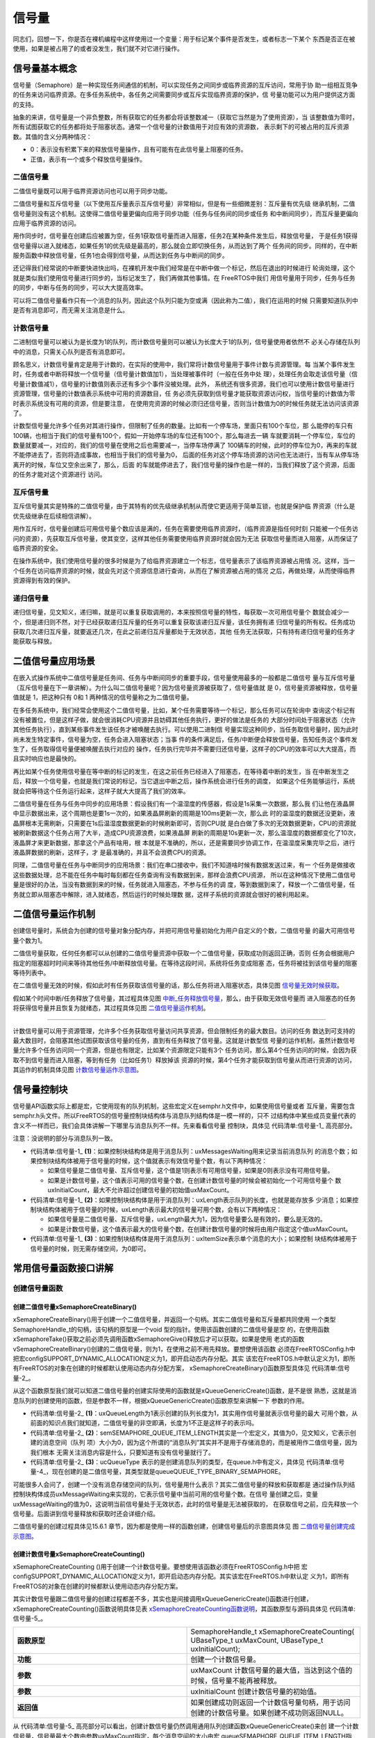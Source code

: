 .. vim: syntax=rst

信号量
===========

同志们，回想一下，你是否在裸机编程中这样使用过一个变量：用于标记某个事件是否发生，或者标志一下某个
东西是否正在被使用，如果是被占用了的或者没发生，我们就不对它进行操作。

信号量基本概念
~~~~~~~~~~~~~~~~

信号量（Semaphore）是一种实现任务间通信的机制，可以实现任务之间同步或临界资源的互斥访问，常用于协
助一组相互竞争的任务来访问临界资源。在多任务系统中，各任务之间需要同步或互斥实现临界资源的保护，信
号量功能可以为用户提供这方面的支持。

抽象的来讲，信号量是一个非负整数，所有获取它的任务都会将该整数减一（获取它当然是为了使用资源），当
该整数值为零时，所有试图获取它的任务都将处于阻塞状态。通常一个信号量的计数值用于对应有效的资源数，
表示剩下的可被占用的互斥资源数。其值的含义分两种情况：

-  0：表示没有积累下来的释放信号量操作，且有可能有在此信号量上阻塞的任务。

-  正值，表示有一个或多个释放信号量操作。

二值信号量
^^^^^^^^^^^

二值信号量既可以用于临界资源访问也可以用于同步功能。


二值信号量和互斥信号量（以下使用互斥量表示互斥信号量）非常相似，但是有一些细微差别：互斥量有优先级
继承机制，二值信号量则没有这个机制。这使得二值信号量更偏向应用于同步功能（任务与任务间的同步或任务
和中断间同步），而互斥量更偏向应用于临界资源的访问。

用作同步时，信号量在创建后应被置为空，任务1获取信号量而进入阻塞，任务2在某种条件发生后，释放信号量，
于是任务1获得信号量得以进入就绪态，如果任务1的优先级是最高的，那么就会立即切换任务，从而达到了两个
任务间的同步。同样的，在中断服务函数中释放信号量，任务1也会得到信号量，从而达到任务与中断间的同步。

还记得我们经常说的中断要快进快出吗，在裸机开发中我们经常是在中断中做一个标记，然后在退出的时候进行
轮询处理，这个就是类似我们使用信号量进行同步的，当标记发生了，我们再做其他事情。在 FreeRTOS中我们
用信号量用于同步，任务与任务的同步，中断与任务的同步，可以大大提高效率。


可以将二值信号量看作只有一个消息的队列，因此这个队列只能为空或满（因此称为二值），我们在运用的时候
只需要知道队列中是否有消息即可，而无需关注消息是什么。

计数信号量
^^^^^^^^^^^

二进制信号量可以被认为是长度为1的队列，而计数信号量则可以被认为长度大于1的队列，信号量使用者依然不
必关心存储在队列中的消息，只需关心队列是否有消息即可。

顾名思义，计数信号量肯定是用于计数的，在实际的使用中，我们常将计数信号量用于事件计数与资源管理。每
当某个事件发生时，任务或者中断将释放一个信号量（信号量计数值加1），当处理被事件时（一般在任务中处
理），处理任务会取走该信号量（信号量计数值减1），信号量的计数值则表示还有多少个事件没被处理。此外，
系统还有很多资源，我们也可以使用计数信号量进行资源管理，信号量的计数值表示系统中可用的资源数目，任
务必须先获取到信号量才能获取资源访问权，当信号量的计数值为零时表示系统没有可用的资源，但是要注意，
在使用完资源的时候必须归还信号量，否则当计数值为0的时候任务就无法访问该资源了。

计数型信号量允许多个任务对其进行操作，但限制了任务的数量。比如有一个停车场，里面只有100个车位，那
么能停的车只有100辆，也相当于我们的信号量有100个，假如一开始停车场的车位还有100个，那么每进去一辆
车就要消耗一个停车位，车位的数量就要减一，对应的，我们的信号量在使用之后也需要减一，当停车场停满了
100辆车的时候，此时的停车位为0，再来的车就不能停进去了，否则将造成事故，也相当于我们的信号量为0，
后面的任务对这个停车场资源的访问也无法进行，当有车从停车场离开的时候，车位又空余出来了，那么，后面
的车就能停进去了，我们信号量的操作也是一样的，当我们释放了这个资源，后面的任务才能对这个资源进行
访问。

互斥信号量
^^^^^^^^^^^

互斥信号量其实是特殊的二值信号量，由于其特有的优先级继承机制从而使它更适用于简单互锁，也就是保护临
界资源（什么是优先级继承在后续相信讲解）。

用作互斥时，信号量创建后可用信号量个数应该是满的，任务在需要使用临界资源时，（临界资源是指任何时刻
只能被一个任务访问的资源），先获取互斥信号量，使其变空，这样其他任务需要使用临界资源时就会因为无法
获取信号量而进入阻塞，从而保证了临界资源的安全。

在操作系统中，我们使用信号量的很多时候是为了给临界资源建立一个标志，信号量表示了该临界资源被占用情
况。这样，当一个任务在访问临界资源的时候，就会先对这个资源信息进行查询，从而在了解资源被占用的情况
之后，再做处理，从而使得临界资源得到有效的保护。

递归信号量
^^^^^^^^^^^

递归信号量，见文知义，递归嘛，就是可以重复获取调用的，本来按照信号量的特性，每获取一次可用信号量个
数就会减少一个，但是递归则不然，对于已经获取递归互斥量的任务可以重复获取该递归互斥量，该任务拥有递
归信号量的所有权。任务成功获取几次递归互斥量，就要返还几次，在此之前递归互斥量都处于无效状态，其他
任务无法获取，只有持有递归信号量的任务才能获取与释放。

二值信号量应用场景
~~~~~~~~~~~~~~~~~~~~~

在嵌入式操作系统中二值信号量是任务间、任务与中断间同步的重要手段，信号量使用最多的一般都是二值信号
量与互斥信号量（互斥信号量在下一章讲解）。为什么叫二值信号量呢？因为信号量资源被获取了，信号量值就
是 0，信号量资源被释放，信号量值就是 1，把这种只有 0和 1 两种情况的信号量称之为二值信号量。

在多任务系统中，我们经常会使用这个二值信号量，比如，某个任务需要等待一个标记，那么任务可以在轮询中
查询这个标记有没有被置位，但是这样子做，就会很消耗CPU资源并且妨碍其他任务执行，更好的做法是任务的
大部分时间处于阻塞状态（允许其他任务执行），直到某些事件发生该任务才被唤醒去执行。可以使用二进制信
号量实现这种同步，当任务取信号量时，因为此时尚未发生特定事件，信号量为空，任务会进入阻塞状态；当事
件的条件满足后，任务/中断便会释放信号量，告知任务这个事件发生了，任务取得信号量便被唤醒去执行对应的
操作，任务执行完毕并不需要归还信号量，这样子的CPU的效率可以大大提高，而且实时响应也是最快的。

再比如某个任务使用信号量在等中断的标记的发生，在这之前任务已经进入了阻塞态，在等待着中断的发生，当
在中断发生之后，释放一个信号量，也就是我们常说的标记，当它退出中断之后，操作系统会进行任务的调度，
如果这个任务能够运行，系统就会把等待这个任务运行起来，这样子就大大提高了我们的效率。

二值信号量在任务与任务中同步的应用场景：假设我们有一个温湿度的传感器，假设是1s采集一次数据，那么我
们让他在液晶屏中显示数据出来，这个周期也是要1s一次的，如果液晶屏刷新的周期是100ms更新一次，那么此
时的温湿度的数据还没更新，液晶屏根本无需刷新，只需要在1s后温湿度数据更新的时候刷新即可，否则CPU就
是白白做了多次的无效数据更新，CPU的资源就被刷新数据这个任务占用了大半，造成CPU资源浪费，如果液晶屏
刷新的周期是10s更新一次，那么温湿度的数据都变化了10次，液晶屏才来更新数据，那拿这个产品有啥用，根
本就是不准确的，所以，还是需要同步协调工作，在温湿度采集完毕之后，进行液晶屏数据的刷新，这样子，才
是最准确的，并且不会浪费CPU的资源。

同理，二值信号量在任务与中断同步的应用场景：我们在串口接收中，我们不知道啥时候有数据发送过来，有一
个任务是做接收这些数据处理，总不能在任务中每时每刻都在任务查询有没有数据到来，那样会浪费CPU资源，
所以在这种情况下使用二值信号量是很好的办法，当没有数据到来的时候，任务就进入阻塞态，不参与任务的调
度，等到数据到来了，释放一个二值信号量，任务就立即从阻塞态中解除，进入就绪态，然后运行的时候处理数
据，这样子系统的资源就会很好的被利用起来。

二值信号量运作机制
~~~~~~~~~~~~~~~~~~~~~

创建信号量时，系统会为创建的信号量对象分配内存，并把可用信号量初始化为用户自定义的个数，二值信号量
的最大可用信号量个数为1。

二值信号量获取，任何任务都可以从创建的二值信号量资源中获取一个二值信号量，获取成功则返回正确，否则
任务会根据用户指定的阻塞超时时间来等待其他任务/中断释放信号量。在等待这段时间，系统将任务变成阻塞
态，任务将被挂到该信号量的阻塞等待列表中。

在二值信号量无效的时候，假如此时有任务获取该信号量的话，那么任务将进入阻塞状态，具体见图 信号量无效时候获取_。

.. image:: media/semaphore/semaph002.png
    :align: center
    :name: 信号量无效时候获取
    :alt: 信号量无效时候获取


假如某个时间中断/任务释放了信号量，其过程具体见图 中断_任务释放信号量_，那么，由于获取无效信号量而
进入阻塞态的任务将获得信号量并且恢复为就绪态，其过程具体见图 二值信号量运作机制_。

.. image:: media/semaphore/semaph003.png
    :align: center
    :name: 中断_任务释放信号量
    :alt: 中断、任务释放信号量


.. image:: media/semaphore/semaph004.png
    :align: center
    :name: 计数信号量运作机制
    :alt: 计数信号量运作机制

~~~~~~~~~~~~~~~~~~~~~

计数信号量可以用于资源管理，允许多个任务获取信号量访问共享资源，但会限制任务的最大数目。访问的任务
数达到可支持的最大数目时，会阻塞其他试图获取该信号量的任务，直到有任务释放了信号量。这就是计数型信
号量的运作机制，虽然计数信号量允许多个任务访问同一个资源，但是也有限定，比如某个资源限定只能有3个
任务访问，那么第4个任务访问的时候，会因为获取不到信号量而进入阻塞，等到有任务（比如任务1）释放掉该
资源的时候，第4个任务才能获取到信号量从而进行资源的访问，其运作的机制具体见图 计数信号量运作示意图_。

.. image:: media/semaphore/semaph005.png
    :align: center
    :name: 计数信号量运作示意图
    :alt: 计数信号量运作示意图


信号量控制块
~~~~~~~~~~~~~~~

信号量API函数实际上都是宏，它使用现有的队列机制，这些宏定义在semphr.h文件中，如果使用信号量或者
互斥量，需要包含semphr.h头文件。所以FreeRTOS的信号量控制块结构体与消息队列结构体是一模一样的，只不
过结构体中某些成员变量代表的含义不一样而已，我们会具体讲解一下哪里与消息队列不一样。先来看看信号量
控制块，具体见 代码清单:信号量-1_ 高亮部分。

注意：没说明的部分与消息队列一致。

.. code-block:: c
    :caption: 代码清单:信号量-1信号量控制块
    :emphasize-lines: 14-16
    :name: 代码清单:信号量-1
    :linenos:

	typedefstruct QueueDefinition {
	int8_t *pcHead;
	int8_t *pcTail;
	int8_t *pcWriteTo;

	union {
	int8_t *pcReadFrom;
			UBaseType_t uxRecursiveCallCount;
		} u;

		List_t xTasksWaitingToSend;
		List_t xTasksWaitingToReceive;

	volatile UBaseType_t uxMessagesWaiting;	(1)
		UBaseType_t uxLength;			(2)
		UBaseType_t uxItemSize;			(3)

	volatileint8_t cRxLock;
	volatileint8_t cTxLock;

	#if( ( configSUPPORT_STATIC_ALLOCATION == 1 )
	&& ( configSUPPORT_DYNAMIC_ALLOCATION == 1 ) )
	uint8_t ucStaticallyAllocated;
	#endif

	#if ( configUSE_QUEUE_SETS == 1 )
	struct QueueDefinition *pxQueueSetContainer;
	#endif

	#if ( configUSE_TRACE_FACILITY == 1 )
				UBaseType_t uxQueueNumber;
	uint8_t ucQueueType;
	#endif

			} xQUEUE;

	typedef xQUEUE Queue_t;


-	代码清单:信号量-1_ **(1)**\ ：如果控制块结构体是用于消息队列：uxMessagesWaiting用来记录当前消息队列
	的消息个数；如果控制块结构体被用于信号量的时候，这个值就表示有效信号量个数，有以下两种情况：

	-  	如果信号量是二值信号量、互斥信号量，这个值是1则表示有可用信号量，如果是0则表示没有可用信号量。

	-  	如果是计数信号量，这个值表示可用的信号量个数，在创建计数信号量的时候会被初始化一个可用信号量个
		数uxInitialCount，最大不允许超过创建信号量的初始值uxMaxCount。

-	代码清单:信号量-1_ **(2)**\ ：如果控制块结构体是用于消息队列：uxLength表示队列的长度，也就是能存放多
	少消息；如果控制块结构体被用于信号量的时候，uxLength表示最大的信号量可用个数，会有以下两种情况：

	- 	 如果信号量是二值信号量、互斥信号量，uxLength最大为1，因为信号量要么是有效的，要么是无效的。

	- 	 如果是计数信号量，这个值表示最大的信号量个数，在创建计数信号量的时候将由用户指定这个值uxMaxCount。

-	代码清单:信号量-1_ **(3)**\ ：如果控制块结构体是用于消息队列：uxItemSize表示单个消息的大小；如果控制
	块结构体被用于信号量的时候，则无需存储空间，为0即可。

常用信号量函数接口讲解
~~~~~~~~~~~~~~~~~~~~~~~~~~

创建信号量函数
^^^^^^^^^^^^^^^^

创建二值信号量xSemaphoreCreateBinary()
'''''''''''''''''''''''''''''''''''''''''

xSemaphoreCreateBinary()用于创建一个二值信号量，并返回一个句柄。其实二值信号量和互斥量都共同使用
一个类型SemaphoreHandle_t的句柄，该句柄的原型是一个void 型的指针。使用该函数创建的二值信号量是空
的，在使用函数xSemaphoreTake()获取之前必须先调用函数xSemaphoreGive()释放后才可以获取。如果是使用
老式的函数vSemaphoreCreateBinary()创建的二值信号量，则为1，在使用之前不用先释放。要想使用该函数
必须在FreeRTOSConfig.h中把宏configSUPPORT_DYNAMIC_ALLOCATION定义为1，即开启动态内存分配。其实
该宏在FreeRTOS.h中默认定义为1，即所有FreeRTOS的对象在创建的时候都默认使用动态内存分配方案，
xSemaphoreCreateBinary()函数原型具体见 代码清单:信号量-2_。

.. code-block:: c
    :caption: 代码清单:信号量-2 xSemaphoreCreateBinary()函数原型
    :name: 代码清单:信号量-2
    :linenos:

	#if( configSUPPORT_DYNAMIC_ALLOCATION == 1 )

	#define xSemaphoreCreateBinary()				\
		xQueueGenericCreate( 					\
					(UBaseType_t ) 1, 			\(1)	
					semSEMAPHORE_QUEUE_ITEM_LENGTH, 	\(2)	
				queueQUEUE_TYPE_BINARY_SEMAPHORE )	(3)

	#endif


从这个函数原型我们就可以知道二值信号量的创建实际使用的函数就是xQueueGenericCreate()函数，是不是很
熟悉，这就是消息队列的创建使用的函数，但是参数不一样，根据xQueueGenericCreate()函数原型来讲解一下
参数的作用。

.. code-block:: c
    :caption: 代码清单:信号量-3xQueueGenericCreate()函数原型
    :name: 代码清单:信号量-3
    :linenos:

	QueueHandle_t xQueueGenericCreate(const UBaseType_t uxQueueLength,
	const UBaseType_t uxItemSize, 
	const uint8_t ucQueueType )


-	代码清单:信号量-2_ **(1)**\ ：uxQueueLength为1表示创建的队列长度为1，其实用作信号量就表示信号量的最大
	可用个数，从前面的知识点我们就知道，二值信号量的非空即满，长度为1不正是这样子的表示吗。

-	代码清单:信号量-2_ **(2)**\
	：semSEMAPHORE_QUEUE_ITEM_LENGTH其实是一个宏定义，其值为0，见文知义，它表示创建的消息空间（队列
	项）大小为0，因为这个所谓的“消息队列”其实并不是用于存储消息的，而是被用作二值信号量，因为我们根本
	无需关注消息内容是什么，只要知道有没有信号量就行了。

-	代码清单:信号量-2_ **(3)**\ ：ucQueueType 表示的是创建消息队列的类型，在queue.h中有定义，具体见
	代码清单:信号量-4_，现在创建的是二值信号量，其类型就是queueQUEUE_TYPE_BINARY_SEMAPHORE。

.. code-block:: c
    :caption: 代码清单:信号量-4ucQueueType可选类型
    :name: 代码清单:信号量-4
    :linenos:

	#define queueQUEUE_TYPE_BASE			( ( uint8_t ) 0U )
	#define queueQUEUE_TYPE_SET		( ( uint8_t ) 0U )
	#define queueQUEUE_TYPE_MUTEX 			( ( uint8_t ) 1U )
	#define queueQUEUE_TYPE_COUNTING_SEMAPHORE	( ( uint8_t ) 2U )
	#define queueQUEUE_TYPE_BINARY_SEMAPHORE	( ( uint8_t ) 3U )
	#define queueQUEUE_TYPE_RECURSIVE_MUTEX	( ( uint8_t ) 4U )


可能很多人会问了，创建一个没有消息存储空间的队列，信号量用什么表示？其实二值信号量的释放和获取都是
通过操作队列结控制块构体成员uxMessageWaiting来实现的，它表示信号量中当前可用的信号量个数。在信号
量创建之后，变量uxMessageWaiting的值为0，这说明当前信号量处于无效状态，此时的信号量是无法被获取的，
在获取信号之前，应先释放一个信号量。后面讲到信号量释放和获取时还会详细介绍。

二值信号量的创建过程具体见15.6.1 章节，因为都是使用一样的函数创建，创建信号量后的示意图具体见
图 二值信号量创建完成示意图_。

.. image:: media/semaphore/semaph006.png
    :align: center
    :name: 二值信号量创建完成示意图
    :alt: 二值信号量创建完成示意图

创建计数信号量xSemaphoreCreateCounting()
'''''''''''''''''''''''''''''''''''''''''''''

xSemaphoreCreateCounting ()用于创建一个计数信号量。要想使用该函数必须在FreeRTOSConfig.h中把
宏configSUPPORT_DYNAMIC_ALLOCATION定义为1，即开启动态内存分配。其实该宏在FreeRTOS.h中默认定
义为1，即所有FreeRTOS的对象在创建的时候都默认使用动态内存分配方案。

其实计数信号量跟二值信号量的创建过程都差不多，其实也是间接调用xQueueGenericCreate()函数进行创建，
xSemaphoreCreateCounting()函数说明具体见表 xSemaphoreCreateCounting函数说明_，其函数原型与源码具体见 代码清单:信号量-5_。

.. list-table::
   :widths: 33 33
   :name: xSemaphoreCreateCounting函数说明
   :header-rows: 0

   * - **函数原型**
     - SemaphoreHandle_t xSemaphoreCreateCounting( UBaseType_t uxMaxCount, UBaseType_t uxInitialCount);

   * - **功能**
     - 创建一个计数信号量。

   * - **参数**
     - uxMaxCount	计数信号量的最大值，当达到这个值的时候，信号量不能再被释放。

   * - **参数**
     - uxInitialCount	创建计数信号量的初始值。

   * - **返回值**
     - 如果创建成功则返回一个计数信号量句柄，用于访问创建的计数信号量。如果创建不成功则返回NULL。

.. code-block:: c
    :caption: 代码清单:信号量-5创建计数信号量xQueueCreateCountingSemaphore()源码
    :emphasize-lines: 11-13,21-26
    :name: 代码清单:信号量-5
    :linenos:

	#if( configSUPPORT_DYNAMIC_ALLOCATION == 1 )

	#define xSemaphoreCreateCounting( uxMaxCount, uxInitialCount ) \
		xQueueCreateCountingSemaphore((uxMaxCount),(uxInitialCount))

	#endif
	//下面是函数源码
	#if( ( configUSE_COUNTING_SEMAPHORES == 1 )
		&& ( configSUPPORT_DYNAMIC_ALLOCATION == 1 ) )

	QueueHandle_t xQueueCreateCountingSemaphore(
				const UBaseType_t uxMaxCount,
			const UBaseType_t uxInitialCount )
	{
		QueueHandle_t xHandle;

		configASSERT( uxMaxCount != 0 );
		configASSERT( uxInitialCount <= uxMaxCount );

		xHandle = xQueueGenericCreate( uxMaxCount,
					queueSEMAPHORE_QUEUE_ITEM_LENGTH,
					queueQUEUE_TYPE_COUNTING_SEMAPHORE );

	if ( xHandle != NULL ) {
			( ( Queue_t * ) xHandle )->uxMessagesWaiting =
				uxInitialCount;

			traceCREATE_COUNTING_SEMAPHORE();
		} else {
			traceCREATE_COUNTING_SEMAPHORE_FAILED();
		}

	return xHandle;
	}

	#endif
	/*-----------------------------------------------------------*/

从 代码清单:信号量-5_ 高亮部分可以看出，创建计数信号量仍然调用通用队列创建函数xQueueGenericCreate()来创
建一个计数信号量，信号量最大个数由参数uxMaxCount指定，每个消息空间的大小由宏
queueSEMAPHORE_QUEUE_ITEM_LENGTH指定，这个宏被定义为0，也就是说创建的计数信号量只有消息队列控制
块结构体存储空间而没有消息存储空间，这一点与二值信号量一致，创建的信号量类型是计数信号量
queueQUEUE_TYPE_COUNTING_SEMAPHORE。如果创建成功，还会将消息队列控制块中的uxMessagesWaiting成
员变量赋值为用户指定的初始可用信号量个数uxInitialCount，如果这个值大于0，则表示此时有
uxInitialCount个计数信号量是可用的，这点与二值信号量的创建不一样，二值信号量在创建成功的时候是无
效的（FreeRTOS新版源码，旧版源码在创建成功默认是有效的）。

如果我们创建一个最大计数值为5，并且默认有效的可用信号量个数为5的计数信号量，那么计数信号量创建成功
的示意图具体见图 计数信号量创建成功示意图_。

.. image:: media/semaphore/semaph007.png
    :align: center
    :name: 计数信号量创建成功示意图
    :alt: 计数信号量创建成功示意图


创建二值信号量与计数信号量的使用实例具体见 代码清单:信号量-6_ 与 代码清单:信号量-7_ 高亮部分。

.. code-block:: c
    :caption: 代码清单:信号量-6二值信号量创建函数xSemaphoreCreateBinary()使用实例
    :emphasize-lines: 5-6
    :name: 代码清单:信号量-6
    :linenos:

	SemaphoreHandle_t xSemaphore = NULL;

	void vATask( void * pvParameters )
	{
	/* 尝试创建一个信号量 */
		xSemaphore = xSemaphoreCreateBinary();

	if ( xSemaphore == NULL ) {
	/* 内存不足，创建失败 */
		} else {
	/* 信号量现在可以使用，句柄存在变量xSemaphore中
	这个时候还不能调用函数xSemaphoreTake()来获取信号量
	因为使用xSemaphoreCreateBinary()函数创建的信号量是空的
	在第一次获取之前必须先调用函数xSemaphoreGive()先提交*/
		}


.. code-block:: c
    :caption: 代码清单:信号量-7计数信号量创建函数xSemaphoreCreateCounting()使用实例
    :emphasize-lines: 4-5
    :name: 代码清单:信号量-7
    :linenos:

	void vATask( void * pvParameters )
	{
		SemaphoreHandle_t xSemaphore;
	/* 创建一个计数信号量，用于事件计数*/
		xSemaphore = xSemaphoreCreateCounting( 5, 5 );

	if ( xSemaphore != NULL ) {
	/* 计数信号量创建成功 */
		}
	}


当然，创建信号量也有静态创建，其实都是差不多的，但是我们一般常使用动态创建，静态创建的我们暂时不讲解。

信号量删除函数vSemaphoreDelete()
^^^^^^^^^^^^^^^^^^^^^^^^^^^^^^^^^^^^

vSemaphoreDelete()用于删除一个信号量，包括二值信号量，计数信号量，互斥量和递归互斥量。如果有任务
阻塞在该信号量上，那么不要删除该信号量。该函数的具体说明见。表 vSemaphoreDelete函数说明_。


.. list-table::
   :widths: 33 33
   :name: vSemaphoreDelete函数说明
   :header-rows: 0


   * - **函数原型**
     - void vSemaphoreDelete( SemaphoreHandle_t xSemaphore );

   * - **功能**
     - 删除一个信号量。

   * - **参数**
     - xSemaphore	信号量句柄。

   * - **返回值**
     - 无。


删除信号量过程其实就是删除消息队列过程，因为信号量其实就是消息队列，只不过是无法存储消息的队列而
已，其函数原型具体见 代码清单:信号量-8_，具体的实现过程见15.6.3 章节。

.. code-block:: c
    :caption: 代码清单:信号量-8vSemaphoreDelete()函数原型
    :name: 代码清单:信号量-8
    :linenos:

	#define vSemaphoreDelete( xSemaphore )				\
		vQueueDelete( ( QueueHandle_t ) ( xSemaphore ) )


信号量释放函数
^^^^^^^^^^^^^^^^

与消息队列的操作一样，信号量的释放可以在任务、中断中使用，所以需要有不一样的API函数在不一样的上下
文环境中调用。

在前面的讲解中，我们知道，当信号量有效的时候，任务才能获取信号量，那么，是什么函数使得信号量变得有
效？其实有两个方式，一个是在创建的时候进行初始化，将它可用的信号量个数设置一个初始值；在二值信号量
中，该初始值的范围是0~1（旧版本的FreeRTOS中创建二值信号量默认是有效的，而新版本则默认是无效），假
如初始值为1个可用的信号量的话，被申请一次就变得无效了，那就需要我们释放信号量，FreeRTOS提供了信号
量释放函数，每调用一次该函数就释放一个信号量。但是有个问题，能不能一直释放？很显然，这是不能的，无
论是你的信号量是二值信号量还是计数信号量，都要注意可用信号量的范围，当用作二值信号量的时候，必须确
保其可用值在0~1范围内；而用作计数信号量的话，其范围是由用户在创建时指定uxMaxCount，其最大可用信号
量不允许超出uxMaxCount，这代表我们不能一直调用信号量释放函数来释放信号量，其实一直调用也是无法释放
成功的，在写代码的时候，我们要注意代码的严谨性罢了。

xSemaphoreGive()（任务）
'''''''''''''''''''''''''''

xSemaphoreGive()是一个用于释放信号量的宏，真正的实现过程是调用消息队列通用发送函数，xSemaphoreGive()
函数原型具体见 代码清单:信号量-8_。释放的信号量对象必须是已经被创建的，可以用于二值信号量、计数信号量、互
斥量的释放，但不能释放由函数xSemaphoreCreateRecursiveMutex()创建的递归互斥量。此外该函数不能在中断中使用。

.. code-block:: c
    :caption: 代码清单:信号量-9xSemaphoreGive()函数原型
    :name: 代码清单:信号量-9
    :linenos:

	#define xSemaphoreGive( xSemaphore )				\
		xQueueGenericSend( ( QueueHandle_t ) ( xSemaphore ), 	\
				NULL, 				\
				semGIVE_BLOCK_TIME, 			\
					queueSEND_TO_BACK )


从该宏定义可以看出释放信号量实际上是一次入队操作，并且是不允许入队阻塞，因为阻塞时间为
semGIVE_BLOCK_TIME，该宏的值为0。

通过消息队列入队过程分析，我们可以将释放一个信号量的过程简化：如果信号量未满，控制块结构体成员
uxMessageWaiting就会加1，然后判断是否有阻塞的任务，如果有的话就会恢复阻塞的任务，然后返回成功
信息（pdPASS）；如果信号量已满，则返回错误代码（err_QUEUE_FULL），具体的源码分析过程参考15.6 章节。

xSemaphoreGive()函数使用实例见 代码清单:信号量-10_ 高亮部分。

.. code-block:: c
    :caption: 代码清单:信号量-10xSemaphoreGive()函数使用实例
    :emphasize-lines: 7-11,15-19
    :name: 代码清单:信号量-10
    :linenos:

	static void Send_Task(void* parameter)
	{
		BaseType_t xReturn = pdPASS;/* 定义一个创建信息返回值，默认为pdPASS */
	while (1) {
	/* K1 被按下 */
	if ( Key_Scan(KEY1_GPIO_PORT,KEY1_GPIO_PIN) == KEY_ON ) {
				xReturn = xSemaphoreGive( BinarySem_Handle );//给出二值信号量
	if ( xReturn == pdTRUE )
					printf("BinarySem_Handle二值信号量释放成功!\r\n");
	else
					printf("BinarySem_Handle二值信号量释放失败!\r\n");
			}
	/* K2 被按下 */
	if ( Key_Scan(KEY2_GPIO_PORT,KEY2_GPIO_PIN) == KEY_ON ) {
				xReturn = xSemaphoreGive( BinarySem_Handle );//给出二值信号量
	if ( xReturn == pdTRUE )
					printf("BinarySem_Handle二值信号量释放成功!\r\n");
	else
					printf("BinarySem_Handle二值信号量释放失败!\r\n");
			}
			vTaskDelay(20);
		}
	}


xSemaphoreGiveFromISR()（中断）
''''''''''''''''''''''''''''''''''''''''

用于释放一个信号量，带中断保护。被释放的信号量可以是二进制信号量和计数信号量。和普通版本的释放信号
量API函数有些许不同，它不能释放互斥量，这是因为互斥量不可以在中断中使用，互斥量的优先级继承机制只
能在任务中起作用，而在中断中毫无意义。带中断保护的信号量释放其实也是一个宏，真正调用的函数是
xQueueGiveFromISR ()，宏定义如下具体见 代码清单:信号量-11_。

.. code-block:: c
    :caption: 代码清单:信号量-11xSemaphoreGiveFromISR()源码
    :name: 代码清单:信号量-11
    :linenos:

	#define xSemaphoreGiveFromISR( xSemaphore, 			\
	pxHigherPriorityTaskWoken ) 	\
	xQueueGiveFromISR(( QueueHandle_t )			\
					( xSemaphore ), 			\
	( pxHigherPriorityTaskWoken ) )


如果可用信号量未满，控制块结构体成员uxMessageWaiting就会加1，然后判断是否有阻塞的任务，如果有的话
就会恢复阻塞的任务，然后返回成功信息（pdPASS），如果恢复的任务优先级比当前任务优先级高，那么在退出
中断要进行任务切换一次；如果队列满，则返回错误代码（err_QUEUE_FULL），表示队列满，
xQueueGiveFromISR()源码的实现过程在消息队列章节已经讲解，具体见15.6.4 6小节。

一个或者多个任务有可能阻塞在同一个信号量上，调用函数xSemaphoreGiveFromISR()可能会唤醒阻塞在该信
号量上的任务，如果被唤醒的任务的优先级大于当前任务的优先级，那么形参pxHigherPriorityTaskWoken就
会被设置为pdTRUE，然后在中断退出前执行一次上下文切换。从FreeRTOS V7.3.0版本开始，
pxHigherPriorityTaskWoken是一个可选的参数，可以设置为NULL，xSemaphoreGiveFromISR()函数使用实
例具体见 代码清单:信号量-12_ 高亮部分。

.. code-block:: c
    :caption: 代码清单:信号量-12xSemaphoreGiveFromISR()函数使用实例
    :emphasize-lines: 12-17
    :name: 代码清单:信号量-12
    :linenos:

	void vTestISR( void )
	{
		BaseType_t pxHigherPriorityTaskWoken;
	uint32_t ulReturn;
	/* 进入临界段，临界段可以嵌套 */
		ulReturn = taskENTER_CRITICAL_FROM_ISR();

	/* 判断是否产生中断 */
		{
	/* 如果产生中断，清除中断标志位 */

	//释放二值信号量，发送接收到新数据标志，供前台程序查询
			xSemaphoreGiveFromISR(BinarySem_Handle,&
								pxHigherPriorityTaskWoken);

	//如果需要的话进行一次任务切换，系统会判断是否需要进行切换
			portYIELD_FROM_ISR(pxHigherPriorityTaskWoken);
		}

	/* 退出临界段 */
		taskEXIT_CRITICAL_FROM_ISR( ulReturn );
	}


信号量获取函数
^^^^^^^^^^^^^^^^

与消息队列的操作一样，信号量的获取可以在任务、中断（中断中使用并不常见）中使用，所以需要有不一样
的API函数在不一样的上下文环境中调用。

与释放信号量对应的是获取信号量，我们知道，当信号量有效的时候，任务才能获取信号量，当任务获取了某个
信号量的时候，该信号量的可用个数就减一，当它减到0的时候，任务就无法再获取了，并且获取的任务会进入
阻塞态（假如用户指定了阻塞超时时间的话）。如果某个信号量中当前拥有1个可用的信号量的话，被获取一次
就变得无效了，那么此时另外一个任务获取该信号量的时候，就会无法获取成功，该任务便会进入阻塞态，阻塞
时间由用户指定。

xSemaphoreTake()（任务）
''''''''''''''''''''''''''''''''

xSemaphoreTake()函数用于获取信号量，不带中断保护。获取的信号量对象可以是二值信号量、计数信号量和
互斥量，但是递归互斥量并不能使用这个API函数获取。其实获取信号量是一个宏，真正调用的函数是
xQueueGenericReceive()。该宏不能在中断使用，而是必须由具体中断保护功能的xQueueReceiveFromISR()
版本代替。该函数的具体说明见表 xSemaphoreTake函数说明_，应用举例见 代码清单:信号量-13_。

.. list-table::
   :widths: 33 33
   :name: xSemaphoreTake函数说明
   :header-rows: 0


   * - **函数原型**
     - #define xSemaphoreTake( xSemaphore, xBlockTime )		xQueueGenericReceive( ( QueueHandle_t ) ( xSemaphore ), NULL, (xBlockTime ), pdFALSE )

   * - **功能**
     - 获取一个信号量，可以是二值信号量、计数信号量、互斥量。

   * - **参数**
     - xSemaphore	信号量句柄。

   * - **参数**
     - xBlockTime	等待信号量可用的最大超时时间，单位为tick（即系统节拍周期）。如果宏 INCLUDE_vTaskSuspend定义为1且形参xTicksToWait设置为portMAX_DELAY ，则任务将一直阻塞在该信号量上（即没有超时时间）。

   * - **返回值**
     - 获取成功则返回pdTRUE，在指定的超时时间中没有获取成功则返回errQUEUE_EMPTY。


从该宏定义可以看出释放信号量实际上是一次消息出队操作，阻塞时间由用户指定xBlockTime，当有任务试图获
取信号量的时候，当且仅当信号量有效的时候，任务才能读获取到信号量。如果信号量无效，在用户指定的阻塞
超时时间中，该任务将保持阻塞状态以等待信号量有效。当其他任务或中断释放了有效的信号量，该任务将自动
由阻塞态转移为就绪态。当任务等待的时间超过了指定的阻塞时间，即使信号量中还是没有可用信号量，任务也
会自动从阻塞态转移为就绪态。

通过前面消息队列出队过程分析，我们可以将获取一个信号量的过程简化：如果有可用信号量，控制块结构体
成员uxMessageWaiting就会减1，然后返回获取成功信息（pdPASS）；如果信号量无效并且阻塞时间为0，则返
回错误代码（errQUEUE_EMPTY）；如果信号量无效并且用户指定了阻塞时间，则任务会因为等待信号量而进入
阻塞状态，任务会被挂接到延时列表中。具体的源码分析过程参考15.6 章节。（此处暂时未讲解互斥信号量）

xSemaphoreTake()函数使用实例具体见 代码清单:信号量-13_ 高亮部分。

.. code-block:: c
    :caption: 代码清单:信号量-13xSemaphoreTake()函数使用实例
    :emphasize-lines: 5-9
    :name: 代码清单:信号量-13
    :linenos:

	static void Receive_Task(void* parameter)
	{
		BaseType_t xReturn = pdPASS;/* 定义一个创建信息返回值，默认为pdPASS */
	while (1) {
	//获取二值信号量 xSemaphore,没获取到则一直等待
			xReturn = xSemaphoreTake(BinarySem_Handle,/* 二值信号量句柄 */
									portMAX_DELAY); /* 等待时间 */
	if (pdTRUE == xReturn)
				printf("BinarySem_Handle二值信号量获取成功!\n\n");
			LED1_TOGGLE;
		}
	}

xSemaphoreTakeFromISR()（中断）
'''''''''''''''''''''''''''

xSemaphoreTakeFromISR()是函数xSemaphoreTake()的中断版本，用于获取信号量，是一个不带阻塞机制获
取信号量的函数，获取对象必须由是已经创建的信号量，信号量类型可以是二值信号量和计数信号量，它与
xSemaphoreTake()函数不同，它不能用于获取互斥量，因为互斥量不可以在中断中使用，并且互斥量特有的
优先级继承机制只能在任务中起作用，而在中断中毫无意义。该函数的具体说明见表 xSemaphoreTakeFromISR函数说明_。


.. list-table::
   :widths: 33 33
   :name: xSemaphoreTakeFromISR函数说明
   :header-rows: 0


   * - **函数原型**
     - xSemaphoreTakeFromISR(SemaphoreHandle_t xSemaphore,signed BaseType_t \*pxHigherPriorityTaskWoken)


   * - **功能**
     - 在中断中获一个信号量（其实很少在中断中获取信号量）。可以是二值信号量、计数信号量。

   * - **参数**
     - xSemaphore	信号量句柄。

   * - **参数**
     - pxHigherPriorityTaskWoken	一个或者多个任务有可能阻塞在同一个信号量上，调用函数xSemaphoreTakeFromISR()会唤醒阻塞在该信号量上优先级最高的信号量入队任务，如果被唤醒的任务的优先级大于或者等于被中断的任务的优先级，那么形参pxHigherPriorityTaskWoken就会被设置为pdTRUE，然后在中断退出前执行一次上下文切换，中断退出后则直接返回刚刚被唤醒的高优先级的任务。从FreeRTOS V7.3.0版本开始， pxHigherPriorityTaskWoken是一个可选的参数，可以设置为NULL。

   * - **返回值**
     - 获取成功则返回pdTRUE，没有获取成功则返回errQUEUE_EMPTY，没有获取成功是因为信号量不可用。


信号量实验
~~~~~~~~~~~

二值信号量同步实验
^^^^^^^^^^^^^^^^^^^^^

信号量同步实验是在FreeRTOS中创建了两个任务，一个是获取信号量任务，一个是释放互斥量任务，两个任务
独立运行，获取信号量任务是一直在等待信号量，其等待时间是portMAX_DELAY，等到获取到信号量之后，任
务开始执行任务代码，如此反复等待另外任务释放的信号量。

释放信号量任务在检测按键是否按下，如果按下则释放信号量，此时释放信号量会唤醒获取任务，获取任务开始
运行，然后形成两个任务间的同步，因为如果没按下按键，那么信号量就不会释放，只有当信号量释放的时候，
获取信号量的任务才会被唤醒，如此一来就达到任务与任务的同步，同时程序的运行会在串口打印出相关信息，
具体见 代码清单:信号量-14_ 高亮部分。

.. code-block:: c
    :caption: 代码清单:信号量-14二值信号量同步实验
    :emphasize-lines: 54,122-125,158-169,177-199
    :name: 代码清单:信号量-14
    :linenos:

	/**
	*********************************************************************
	* @file    main.c
	* @author  fire
	* @version V1.0
	* @date    2018-xx-xx
	* @brief   FreeRTOS V9.0.0  + STM32 二值信号量同步
	*********************************************************************
	* @attention
	*
	* 实验平台:野火STM32全系列开发板
	* 论坛    :http://www.firebbs.cn
	* 淘宝    :https://fire-stm32.taobao.com
	*
	**********************************************************************
	*/

	/*
	*************************************************************************
	*                             包含的头文件
	*************************************************************************
	*/
	/* FreeRTOS头文件 */
	#include"FreeRTOS.h"
	#include"task.h"
	#include"queue.h"
	#include"semphr.h"
	/* 开发板硬件bsp头文件 */
	#include"bsp_led.h"
	#include"bsp_usart.h"
	#include"bsp_key.h"
	/**************************** 任务句柄 ********************************/
	/*
	* 任务句柄是一个指针，用于指向一个任务，当任务创建好之后，它就具有了一个任务句柄
	* 以后我们要想操作这个任务都需要通过这个任务句柄，如果是自身的任务操作自己，那么
	* 这个句柄可以为NULL。
	*/
	static TaskHandle_t AppTaskCreate_Handle = NULL;/* 创建任务句柄 */
	static TaskHandle_t Receive_Task_Handle = NULL;/* LED任务句柄 */
	static TaskHandle_t Send_Task_Handle = NULL;/* KEY任务句柄 */

	/***************************** 内核对象句柄 *****************************/
	/*
	* 信号量，消息队列，事件标志组，软件定时器这些都属于内核的对象，要想使用这些内核
	* 对象，必须先创建，创建成功之后会返回一个相应的句柄。实际上就是一个指针，后续我
	* 们就可以通过这个句柄操作这些内核对象。
	*
	* 
	内核对象说白了就是一种全局的数据结构，通过这些数据结构我们可以实现任务间的通信，
	* 任务间的事件同步等各种功能。至于这些功能的实现我们是通过调用这些内核对象的函数
	* 来完成的
	*
	*/
	SemaphoreHandle_t BinarySem_Handle =NULL;

	/*************************** 全局变量声明 *******************************/
	/*
	* 当我们在写应用程序的时候，可能需要用到一些全局变量。
	*/


	/******************************* 宏定义 ***********************************
	/*
	* 当我们在写应用程序的时候，可能需要用到一些宏定义。
	*/


	/*
	*************************************************************************
	*                             函数声明
	*************************************************************************
	*/
	static void AppTaskCreate(void);/* 用于创建任务 */

	static void Receive_Task(void* pvParameters);/* Receive_Task任务实现 */
	static void Send_Task(void* pvParameters);/* Send_Task任务实现 */

	static void BSP_Init(void);/* 用于初始化板载相关资源 */

	/*****************************************************************
	* @brief  主函数
	* @param  无
	* @retval 无
	* @note   第一步：开发板硬件初始化
	第二步：创建APP应用任务
	第三步：启动FreeRTOS，开始多任务调度
	****************************************************************/
	int main(void)
	{
		BaseType_t xReturn = pdPASS;/* 定义一个创建信息返回值，默认为pdPASS */

	/* 开发板硬件初始化 */
		BSP_Init();
		printf("这是一个[野火]-STM32全系列开发板-FreeRTOS二值信号量同步实验！\n");
		printf("按下KEY1或者KEY2进行任务与任务间的同步\n");
	/* 创建AppTaskCreate任务 */
		xReturn = xTaskCreate((TaskFunction_t )AppTaskCreate,/* 任务入口函数 */
							(const char*    )"AppTaskCreate",/* 任务名字 */
							(uint16_t       )512,  /* 任务栈大小 */
							(void*          )NULL,/* 任务入口函数参数 */
							(UBaseType_t    )1, /* 任务的优先级 */
					(TaskHandle_t*)&AppTaskCreate_Handle);/* 任务控制块指针 */
	/* 启动任务调度 */
	if (pdPASS == xReturn)
			vTaskStartScheduler();   /* 启动任务，开启调度 */
	else
	return -1;

	while (1);  /* 正常不会执行到这里 */
	}


	/***********************************************************************
	* @ 函数名： AppTaskCreate
	* @ 功能说明：为了方便管理，所有的任务创建函数都放在这个函数里面
	* @ 参数：无
	* @ 返回值：无
	***************************************************************/
	static void AppTaskCreate(void)
	{
		BaseType_t xReturn = pdPASS;/* 定义一个创建信息返回值，默认为pdPASS */

		taskENTER_CRITICAL();           //进入临界区

	/* 创建 BinarySem */
		BinarySem_Handle = xSemaphoreCreateBinary();
	if (NULL != BinarySem_Handle)
			printf("BinarySem_Handle二值信号量创建成功!\r\n");

	/* 创建Receive_Task任务 */
		xReturn = xTaskCreate((TaskFunction_t )Receive_Task,/* 任务入口函数 */
							(const char*    )"Receive_Task",/* 任务名字 */
							(uint16_t       )512,   /* 任务栈大小 */
							(void*          )NULL,	/* 任务入口函数参数 */
							(UBaseType_t    )2,	/* 任务的优先级 */
							(TaskHandle_t* )&Receive_Task_Handle);/* 任务控制块指针 */
	if (pdPASS == xReturn)
			printf("创建Receive_Task任务成功!\r\n");

	/* 创建Send_Task任务 */
		xReturn = xTaskCreate((TaskFunction_t )Send_Task,  /* 任务入口函数 */
	(const char*    )"Send_Task",/* 任务名字 */
	(uint16_t       )512,  /* 任务栈大小 */
							(void*          )NULL,/* 任务入口函数参数 */
							(UBaseType_t    )3, /* 任务的优先级 */
							(TaskHandle_t*  )&Send_Task_Handle);/* 任务控制块指针 */
	if (pdPASS == xReturn)
			printf("创建Send_Task任务成功!\n\n");

		vTaskDelete(AppTaskCreate_Handle); //删除AppTaskCreate任务

		taskEXIT_CRITICAL();            //退出临界区
	}

	/**********************************************************************
	* @ 函数名： Receive_Task
	* @ 功能说明： Receive_Task任务主体
	* @ 参数：
	* @ 返回值：无
	********************************************************************/
	static void Receive_Task(void* parameter)
	{
		BaseType_t xReturn = pdPASS;/* 定义一个创建信息返回值，默认为pdPASS */
	while (1) {
	//获取二值信号量 xSemaphore,没获取到则一直等待
			xReturn = xSemaphoreTake(BinarySem_Handle,/* 二值信号量句柄 */
									portMAX_DELAY); /* 等待时间 */
	if (pdTRUE == xReturn)
				printf("BinarySem_Handle二值信号量获取成功!\n\n");
			LED1_TOGGLE;
		}
	}

	/**********************************************************************
	* @ 函数名： Send_Task
	* @ 功能说明： Send_Task任务主体
	* @ 参数：
	* @ 返回值：无
	********************************************************************/
	static void Send_Task(void* parameter)
	{
		BaseType_t xReturn = pdPASS;/* 定义一个创建信息返回值，默认为pdPASS */
	while (1) {
	/* KEY1 被按下 */
	if ( Key_Scan(KEY1_GPIO_PORT,KEY1_GPIO_PIN) == KEY_ON ) {
				xReturn = xSemaphoreGive( BinarySem_Handle );//给出二值信号量
	if ( xReturn == pdTRUE )
					printf("BinarySem_Handle二值信号量释放成功!\r\n");
	else
					printf("BinarySem_Handle二值信号量释放失败!\r\n");
			}
	/* KEY2 被按下 */
	if ( Key_Scan(KEY2_GPIO_PORT,KEY2_GPIO_PIN) == KEY_ON ) {
				xReturn = xSemaphoreGive( BinarySem_Handle );//给出二值信号量
	if ( xReturn == pdTRUE )
					printf("BinarySem_Handle二值信号量释放成功!\r\n");
	else
					printf("BinarySem_Handle二值信号量释放失败!\r\n");
			}
			vTaskDelay(20);
		}
	}
	/***********************************************************************
	* @ 函数名： BSP_Init
	* @ 功能说明：板级外设初始化，所有板子上的初始化均可放在这个函数里面
	* @ 参数：
	* @ 返回值：无
	*********************************************************************/
	static void BSP_Init(void)
	{
	/*
		* STM32中断优先级分组为4，即4bit都用来表示抢占优先级，范围为：0~15
		* 优先级分组只需要分组一次即可，以后如果有其他的任务需要用到中断，
		* 都统一用这个优先级分组，千万不要再分组，切忌。
		*/
		NVIC_PriorityGroupConfig( NVIC_PriorityGroup_4 );

	/* LED 初始化 */
		LED_GPIO_Config();

	/* 串口初始化	*/
		USART_Config();

	/* 按键初始化	*/
		Key_GPIO_Config();

	}

	/***************************END OF FILE****************************/


计数信号量实验
^^^^^^^^^^^^^^^^

计数型信号量实验是模拟停车场工作运行。在创建信号量的时候初始化5个可用的信号量，并且创建了两个任务：
一个是获取信号量任务，一个是释放信号量任务，两个任务独立运行，获取信号量任务是通过按下KEY1按键进行
信号量的获取，模拟停车场停车操作，其等待时间是0，在串口调试助手输出相应信息。

释放信号量任务则是信号量的释放，释放信号量任务也是通过按下KEY2按键进行信号量的释放，模拟停车场取车
操作，在串口调试助手输出相应信息，实验源码具体见 代码清单:信号量-15_ 高亮部分。

.. code-block:: c
    :caption: 代码清单:信号量-15计数信号量实验
    :emphasize-lines: 55,125-128,161-178,186-202
    :name: 代码清单:信号量-15
    :linenos:

	/**
	*********************************************************************
	* @file    main.c
	* @author  fire
	* @version V1.0
	* @date    2018-xx-xx
	* @brief   FreeRTOS V9.0.0 + STM32 计数信号量实验
	*********************************************************************
	* @attention
	*
	* 实验平台:野火 STM32 全系列开发板
	* 论坛    :http://www.firebbs.cn
	* 淘宝    :https://fire-stm32.taobao.com
	*
	**********************************************************************
	*/

	/*
	*************************************************************************
	*                             包含的头文件
	*************************************************************************
	*/
	/* FreeRTOS头文件 */
	#include"FreeRTOS.h"
	#include"task.h"
	#include"queue.h"
	#include"semphr.h"
	/* 开发板硬件bsp头文件 */
	#include"bsp_led.h"
	#include"bsp_usart.h"
	#include"bsp_key.h"
	/**************************** 任务句柄 ********************************/
	/*
	* 任务句柄是一个指针，用于指向一个任务，当任务创建好之后，它就具有了一个任务句柄
	* 以后我们要想操作这个任务都需要通过这个任务句柄，如果是自身的任务操作自己，那么
	* 这个句柄可以为NULL。
	*/
	static TaskHandle_t AppTaskCreate_Handle = NULL;/* 创建任务句柄 */
	static TaskHandle_t Take_Task_Handle = NULL;/* Take_Task任务句柄 */
	static TaskHandle_t Give_Task_Handle = NULL;/* Give_Task任务句柄 */

	/********************************** 内核对象句柄 
	******************************/
	/*
	* 信号量，消息队列，事件标志组，软件定时器这些都属于内核的对象，要想使用这些内核
	* 对象，必须先创建，创建成功之后会返回一个相应的句柄。实际上就是一个指针，后续我
	* 们就可以通过这个句柄操作这些内核对象。
	*
	* 
	内核对象说白了就是一种全局的数据结构，通过这些数据结构我们可以实现任务间的通信，
	* 任务间的事件同步等各种功能。至于这些功能的实现我们是通过调用这些内核对象的函数
	* 来完成的
	*
	*/
	SemaphoreHandle_t CountSem_Handle =NULL;

	/*************************** 全局变量声明 ********************************/
	/*
	* 当我们在写应用程序的时候，可能需要用到一些全局变量。
	*/


	/************************** 宏定义 ************************************/
	/*
	* 当我们在写应用程序的时候，可能需要用到一些宏定义。
	*/


	/*
	*************************************************************************
	*                             函数声明
	*************************************************************************
	*/
	static void AppTaskCreate(void);/* 用于创建任务 */

	static void Take_Task(void* pvParameters);/* Take_Task任务实现 */
	static void Give_Task(void* pvParameters);/* Give_Task任务实现 */

	static void BSP_Init(void);/* 用于初始化板载相关资源 */

	/*****************************************************************
	* @brief  主函数
	* @param  无
	* @retval 无
	* @note   第一步：开发板硬件初始化
	第二步：创建APP应用任务
	第三步：启动FreeRTOS，开始多任务调度
	****************************************************************/
	int main(void)
	{
		BaseType_t xReturn = pdPASS;/* 定义一个创建信息返回值，默认为pdPASS */

	/* 开发板硬件初始化 */
		BSP_Init();

		printf("这是一个[野火]-STM32全系列开发板-FreeRTOS计数信号量实验！\n");
		printf("车位默认值为5个，按下KEY1申请车位，按下KEY2释放车位！\n\n");

	/* 创建AppTaskCreate任务 */
		xReturn = xTaskCreate((TaskFunction_t )AppTaskCreate,/* 任务入口函数 */
	(const char*    )"AppTaskCreate",/* 任务名字 */
	(uint16_t       )512,  /* 任务栈大小 */
	(void*          )NULL,/* 任务入口函数参数 */
							(UBaseType_t    )1, /* 任务的优先级 */
							(TaskHandle_t*)&AppTaskCreate_Handle);/* 任务控制块指针 */
	/* 启动任务调度 */
	if (pdPASS == xReturn)
			vTaskStartScheduler();   /* 启动任务，开启调度 */
	else
	return -1;
	
	while (1);  /* 正常不会执行到这里 */
	}

	/***********************************************************************
	* @ 函数名： AppTaskCreate
	* @ 功能说明：为了方便管理，所有的任务创建函数都放在这个函数里面
	* @ 参数：无
	* @ 返回值：无
	********************************************************************/
	static void AppTaskCreate(void)
	{
		BaseType_t xReturn = pdPASS;/* 定义一个创建信息返回值，默认为pdPASS */
	
		taskENTER_CRITICAL();           //进入临界区
	
	/* 创建CountSem */
		CountSem_Handle = xSemaphoreCreateCounting(5,5);
	if (NULL != CountSem_Handle)
			printf("CountSem_Handle计数信号量创建成功!\r\n");
	
	/* 创建Take_Task任务 */
		xReturn = xTaskCreate((TaskFunction_t )Take_Task, /* 任务入口函数 */
	(const char*    )"Take_Task",/* 任务名字 */
	(uint16_t       )512,   /* 任务栈大小 */
	(void*          )NULL, /* 任务入口函数参数 */
	(UBaseType_t    )2,	/* 任务的优先级 */
							(TaskHandle_t*  )&Take_Task_Handle);/* 任务控制块指针 */
	if (pdPASS == xReturn)
			printf("创建Take_Task任务成功!\r\n");
	
	/* 创建Give_Task任务 */
		xReturn = xTaskCreate((TaskFunction_t )Give_Task,  /* 任务入口函数 */
	(const char*    )"Give_Task",/* 任务名字 */
	(uint16_t       )512,  /* 任务栈大小 */
	(void*          )NULL,/* 任务入口函数参数 */
							(UBaseType_t    )3, /* 任务的优先级 */
							(TaskHandle_t*  )&Give_Task_Handle);/* 任务控制块指针 */
	if (pdPASS == xReturn)
			printf("创建Give_Task任务成功!\n\n");
	
		vTaskDelete(AppTaskCreate_Handle); //删除AppTaskCreate任务
	
		taskEXIT_CRITICAL();            //退出临界区
	}

	/**********************************************************************
	* @ 函数名： Take_Task
	* @ 功能说明： Take_Task任务主体
	* @ 参数：
	* @ 返回值：无
	********************************************************************/
	static void Take_Task(void* parameter)
	{
		BaseType_t xReturn = pdTRUE;/* 定义一个创建信息返回值，默认为pdPASS */
	/* 任务都是一个无限循环，不能返回 */
	while (1) {
	//如果KEY1被按下
	if ( Key_Scan(KEY1_GPIO_PORT,KEY1_GPIO_PIN) == KEY_ON ) {
	/* 获取一个计数信号量 */
				xReturn = xSemaphoreTake(CountSem_Handle,	/* 计数信号量句柄 */
										0); 	/* 等待时间：0 */
	if ( pdTRUE == xReturn )
					printf( "KEY1被按下，成功申请到停车位。\n" );
	else
					printf( "KEY1被按下，不好意思，现在停车场已满！\n" );
			}
			vTaskDelay(20);     //每20ms扫描一次
		}
	}
	
	/**********************************************************************
	* @ 函数名： Give_Task
	* @ 功能说明： Give_Task任务主体
	* @ 参数：
	* @ 返回值：无
	********************************************************************/
	static void Give_Task(void* parameter)
	{
		BaseType_t xReturn = pdTRUE;/* 定义一个创建信息返回值，默认为pdPASS */
	/* 任务都是一个无限循环，不能返回 */
	while (1) {
	//如果KEY2被按下
	if ( Key_Scan(KEY2_GPIO_PORT,KEY2_GPIO_PIN) == KEY_ON ) {
	/* 获取一个计数信号量 */
				xReturn = xSemaphoreGive(CountSem_Handle);//给出计数信号量
	if ( pdTRUE == xReturn )
					printf( "KEY2被按下，释放1个停车位。\n" );
	else
					printf( "KEY2被按下，但已无车位可以释放！\n" );
			}
			vTaskDelay(20);     //每20ms扫描一次
		}
	}
	/***********************************************************************
	* @ 函数名： BSP_Init
	* @ 功能说明：板级外设初始化，所有板子上的初始化均可放在这个函数里面
	* @ 参数：
	* @ 返回值：无
	*********************************************************************/
	static void BSP_Init(void)
	{
	/*
		* STM32中断优先级分组为4，即4bit都用来表示抢占优先级，范围为：0~15
		* 优先级分组只需要分组一次即可，以后如果有其他的任务需要用到中断，
		* 都统一用这个优先级分组，千万不要再分组，切忌。
		*/
		NVIC_PriorityGroupConfig( NVIC_PriorityGroup_4 );
	
	/* LED 初始化 */
		LED_GPIO_Config();
	
	/* 按键初始化	*/
		Key_GPIO_Config();
	
	/* 串口初始化	*/
		USART_Config();

	}

	/******************************END OF FILE****************************/


信号量实验现象
~~~~~~~~~~~~~~~~

二值信号量实验现象
^^^^^^^^^^^^^^^^^^^^^

将程序编译好，用USB线连接电脑和开发板的USB接口（对应丝印为USB转串口），用DAP仿真器把配套程序下载
到野火STM32开发板（具体型号根据你买的板子而定，每个型号的板子都配套有对应的程序），在电脑上打开串
口调试助手，然后复位开发板就可以在调试助手中看到串口的打印信息，它里面输出了信息表明任务正在运行中，
我们按下开发板的按键，串口打印任务运行的信息，表明两个任务同步成功，具体见图 二值信号量同步实验现象_。

.. image:: media/semaphore/semaph008.png
    :align: center
    :name: 二值信号量同步实验现象
    :alt: 二值信号量同步实验现象


计数信号量实验现象
^^^^^^^^^^^^^^^^^^^^^

将程序编译好，用USB线连接电脑和开发板的USB接口（对应丝印为USB转串口），用DAP仿真器把配套程序下载
到野火STM32开发板（具体型号根据你买的板子而定，每个型号的板子都配套有对应的程序），在电脑上打开串
口调试助手，然后复位开发板就可以在调试助手中看到串口的打印信息，按下开发版的KEY1按键获取信号量模拟
停车，按下KEY2按键释放信号量模拟取车；我们按下KEY1与KEY2试试，在串口调试助手中可以看到运行结果，
具体见图 计数信号量实验现象_。

.. image:: media/semaphore/semaph009.png
    :align: center
    :name: 计数信号量实验现象
    :alt: 计数信号量实验现象

